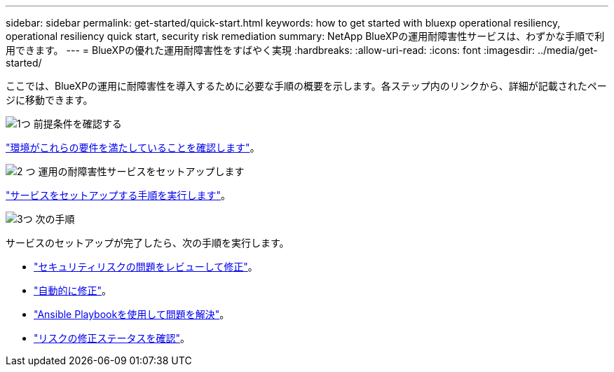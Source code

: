 ---
sidebar: sidebar 
permalink: get-started/quick-start.html 
keywords: how to get started with bluexp operational resiliency, operational resiliency quick start, security risk remediation 
summary: NetApp BlueXPの運用耐障害性サービスは、わずかな手順で利用できます。 
---
= BlueXPの優れた運用耐障害性をすばやく実現
:hardbreaks:
:allow-uri-read: 
:icons: font
:imagesdir: ../media/get-started/


[role="lead"]
ここでは、BlueXPの運用に耐障害性を導入するために必要な手順の概要を示します。各ステップ内のリンクから、詳細が記載されたページに移動できます。

.image:https://raw.githubusercontent.com/NetAppDocs/common/main/media/number-1.png["1つ"] 前提条件を確認する
[role="quick-margin-para"]
link:../get-started/prerequisites.html["環境がこれらの要件を満たしていることを確認します"]。

.image:https://raw.githubusercontent.com/NetAppDocs/common/main/media/number-2.png["2 つ"] 運用の耐障害性サービスをセットアップします
[role="quick-margin-para"]
link:../get-started/setup.html["サービスをセットアップする手順を実行します"]。

.image:https://raw.githubusercontent.com/NetAppDocs/common/main/media/number-3.png["3つ"] 次の手順
[role="quick-margin-para"]
サービスのセットアップが完了したら、次の手順を実行します。

[role="quick-margin-list"]
* link:../use/remediate-overview.html["セキュリティリスクの問題をレビューして修正"]。
* link:../use/remediate-auto.html["自動的に修正"]。
* link:../use/remediate-ansible.html["Ansible Playbookを使用して問題を解決"]。
* link:../use/remediate-status.html["リスクの修正ステータスを確認"]。

